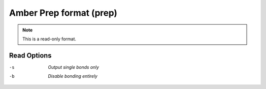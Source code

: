 .. _Amber_Prep_format:

Amber Prep format (prep)
========================
.. note:: This is a read-only format.

Read Options
~~~~~~~~~~~~ 

-s  *Output single bonds only*
-b  *Disable bonding entirely*


